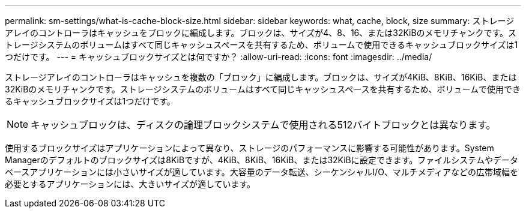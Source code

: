 ---
permalink: sm-settings/what-is-cache-block-size.html 
sidebar: sidebar 
keywords: what, cache, block, size 
summary: ストレージアレイのコントローラはキャッシュをブロックに編成します。ブロックは、サイズが4、8、16、または32KiBのメモリチャンクです。ストレージシステムのボリュームはすべて同じキャッシュスペースを共有するため、ボリュームで使用できるキャッシュブロックサイズは1つだけです。 
---
= キャッシュブロックサイズとは何ですか？
:allow-uri-read: 
:icons: font
:imagesdir: ../media/


[role="lead"]
ストレージアレイのコントローラはキャッシュを複数の「ブロック」に編成します。ブロックは、サイズが4KiB、8KiB、16KiB、または32KiBのメモリチャンクです。ストレージシステムのボリュームはすべて同じキャッシュスペースを共有するため、ボリュームで使用できるキャッシュブロックサイズは1つだけです。

[NOTE]
====
キャッシュブロックは、ディスクの論理ブロックシステムで使用される512バイトブロックとは異なります。

====
使用するブロックサイズはアプリケーションによって異なり、ストレージのパフォーマンスに影響する可能性があります。System Managerのデフォルトのブロックサイズは8KiBですが、4KiB、8KiB、16KiB、または32KiBに設定できます。ファイルシステムやデータベースアプリケーションには小さいサイズが適しています。大容量のデータ転送、シーケンシャルI/O、マルチメディアなどの広帯域幅を必要とするアプリケーションには、大きいサイズが適しています。
